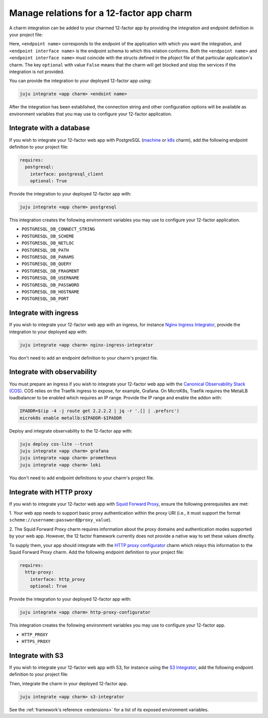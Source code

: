 .. _integrate-12-factor-charms:

Manage relations for a 12-factor app charm
==========================================

A charm integration can be added to your charmed 12-factor app by providing
the integration and endpoint definition in your project file:

.. code-block:: yaml
    :caption: charmcraft.yaml

    requires:
      <endpoint name>:
        interface: <endpoint interface name>
        optional: false

Here, ``<endpoint name>`` corresponds to the endpoint of the application with which
you want the integration, and ``<endpoint interface name>`` is the endpoint schema
to which this relation conforms. Both the ``<endpoint name>`` and
``<endpoint interface name>`` must coincide with the structs defined in the
pfoject file of that particular application's charm. The key ``optional``
with value ``False`` means that the charm will get blocked and stop the services if
the integration is not provided.

You can provide the integration to your deployed 12-factor app using:

.. code-block:: bash

    juju integrate <app charm> <endoint name>

After the integration has been established, the connection string and other
configuration options will be available as environment variables that you may
use to configure your 12-factor application.

.. seealso::

  :external+ops:doc:`Ops | How to manage relations <howto/manage-relations>`

Integrate with a database
-------------------------

If you wish to integrate your 12-factor web app with PostgreSQL
(`machine <https://charmhub.io/postgresql>`_ or
`k8s <https://charmhub.io/postgresql-k8s>`_
charm), add the following endpoint definition to your project file:

.. code-block:: yaml

    requires:
      postgresql:
        interface: postgresql_client
        optional: True

Provide the integration to your deployed 12-factor app with:

.. code-block:: bash

    juju integrate <app charm> postgresql

This integration creates the following environment variables you may use to
configure your 12-factor application.

- ``POSTGRESQL_DB_CONNECT_STRING``
- ``POSTGRESQL_DB_SCHEME``
- ``POSTGRESQL_DB_NETLOC``
- ``POSTGRESQL_DB_PATH``
- ``POSTGRESQL_DB_PARAMS``
- ``POSTGRESQL_DB_QUERY``
- ``POSTGRESQL_DB_FRAGMENT``
- ``POSTGRESQL_DB_USERNAME``
- ``POSTGRESQL_DB_PASSWORD``
- ``POSTGRESQL_DB_HOSTNAME``
- ``POSTGRESQL_DB_PORT``

.. _integrate-web-app-charm-integrate-ingress:


Integrate with ingress
----------------------

If you wish to integrate your 12-factor web app with an ingress,
for instance
`Nginx Ingress Integrator <https://charmhub.io/nginx-ingress-integrator>`_,
provide the integration to your deployed app with:

.. code-block:: bash

    juju integrate <app charm> nginx-ingress-integrator

You don't need to add an endpoint definition to your charm's
project file.

.. _integrate_web_app_cos:

Integrate with observability
----------------------------

You must prepare an ingress if you wish to integrate your 12-factor web app
with the `Canonical Observability Stack
(COS) <https://charmhub.io/topics/canonical-observability-stack>`_.
COS relies on the Traefik ingress to expose, for example, Grafana.
On MicroK8s, Traefik requires the MetalLB loadbalancer to be enabled which
requires an IP range. Provide the IP range and enable the addon with:

.. code-block:: bash

    IPADDR=$(ip -4 -j route get 2.2.2.2 | jq -r '.[] | .prefsrc')
    microk8s enable metallb:$IPADDR-$IPADDR


Deploy and integrate observability to the 12-factor app with:

.. code-block:: bash

    juju deploy cos-lite --trust
    juju integrate <app charm> grafana
    juju integrate <app charm> prometheus
    juju integrate <app charm> loki

You don't need to add endpoint definitions to your charm's
project file.

.. _integrate_web_app_http_proxy:

Integrate with HTTP proxy
-------------------------

If you wish to integrate your 12-factor web app with
`Squid Forward Proxy <https://charmhub.io/squid-forward-proxy>`_, ensure the
following prerequisites are met:

1. Your web app needs to support basic proxy authentication within
the proxy URI (i.e., it must support the format
``scheme://username:password@proxy_value``).

2. The Squid Forward Proxy charm requires information about the proxy domains
and authentication modes supported by your web app. However, the 12 factor
framework currently does not provide a native way to set these values directly.

To supply them, your app should integrate with the `HTTP proxy configurator
<https://github.com/canonical/http-proxy-operators/tree
/main/http-proxy-configurator-operator>`_
charm which relays this information to the Squid Forward Proxy charm.
Add the following endpoint definition to your project file:

.. code-block:: yaml

    requires:
      http-proxy:
        interface: http_proxy
        optional: True

Provide the integration to your deployed 12-factor app with:

.. code-block:: bash

    juju integrate <app charm> http-proxy-configurator

This integration creates the following environment variables you may use to
configure your 12-factor app.

- ``HTTP_PROXY``
- ``HTTPS_PROXY``

.. _integrate-web-app-charm-integrate-s3:

Integrate with S3
-----------------

If you wish to integrate your 12-factor web app with S3,
for instance using the
`S3 Integrator <https://charmhub.io/s3-integrator>`_,
add the following endpoint definition to your project file:

.. code-block:: yaml
    :caption: charmcraft.yaml

    requires:
      s3:
        interface: s3
        optional: True
        limit: 1

Then, integrate the charm in your deployed 12-factor app.

.. code-block:: bash

    juju integrate <app charm> s3-integrator

See the :ref:`framework's reference <extensions>` for a list of its exposed environment
variables.
